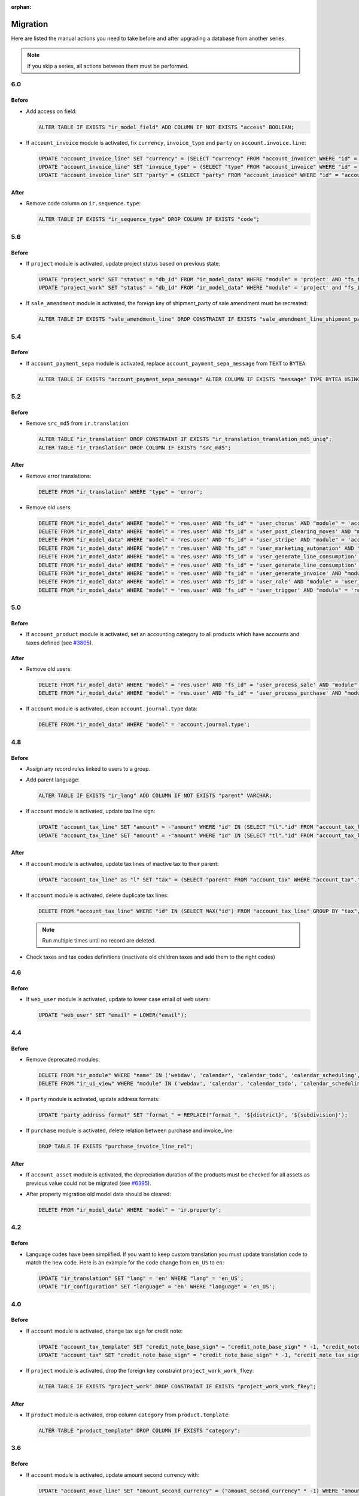 :orphan:

.. _index-migration:

Migration
=========

Here are listed the manual actions you need to take before and after upgrading
a database from another series.

.. note::
   If you skip a series, all actions between them must be performed.

6.0
---

Before
~~~~~~

* Add access on field:

  .. code-block:: SQL

     ALTER TABLE IF EXISTS "ir_model_field" ADD COLUMN IF NOT EXISTS "access" BOOLEAN;

* If ``account_invoice`` module is activated, fix ``currency``,
  ``invoice_type`` and ``party`` on ``account.invoice.line``:

  .. code-block:: SQL

     UPDATE "account_invoice_line" SET "currency" = (SELECT "currency" FROM "account_invoice" WHERE "id" = "account_invoice_line"."invoice") WHERE "invoice" IS NOT NULL;
     UPDATE "account_invoice_line" SET "invoice_type" = (SELECT "type" FROM "account_invoice" WHERE "id" = "account_invoice_line"."invoice") WHERE "invoice_type" IS NOT NULL AND "invoice" IS NOT NULL;
     UPDATE "account_invoice_line" SET "party" = (SELECT "party" FROM "account_invoice" WHERE "id" = "account_invoice_line"."invoice") WHERE "party" IS NOT NULL AND "invoice" IS NOT NULL;

After
~~~~~

* Remove code column on ``ir.sequence.type``:

  .. code-block:: SQL

     ALTER TABLE IF EXISTS "ir_sequence_type" DROP COLUMN IF EXISTS "code";

5.6
---

Before
~~~~~~

* If ``project`` module is activated, update project status based on previous
  state:

  .. code-block:: SQL

     UPDATE "project_work" SET "status" = "db_id" FROM "ir_model_data" WHERE "module" = 'project' AND "fs_id" = 'work_open_status' AND "state" = 'opened';
     UPDATE "project_work" SET "status" = "db_id" FROM "ir_model_data" WHERE "module" = 'project' and "fs_id" = 'work_done_status' AND "state" = 'done';

* If ``sale_amendment`` module is activated, the foreign key of shipment_party
  of sale amendment must be recreated:

  .. code-block:: SQL

     ALTER TABLE IF EXISTS "sale_amendment_line" DROP CONSTRAINT IF EXISTS "sale_amendment_line_shipment_party_fkey";

5.4
---

Before
~~~~~~

* If ``account_payment_sepa`` module is activated, replace
  ``account_payment_sepa_message`` from ``TEXT`` to ``BYTEA``:

  .. code-block:: SQL

     ALTER TABLE IF EXISTS "account_payment_sepa_message" ALTER COLUMN IF EXISTS "message" TYPE BYTEA USING "message"::BYTEA;

5.2
---

Before
~~~~~~

* Remove ``src_md5`` from ``ir.translation``:

  .. code-block:: SQL

     ALTER TABLE "ir_translation" DROP CONSTRAINT IF EXISTS "ir_translation_translation_md5_uniq";
     ALTER TABLE "ir_translation" DROP COLUMN IF EXISTS "src_md5";

After
~~~~~

* Remove error translations:

  .. code-block:: SQL

     DELETE FROM "ir_translation" WHERE "type" = 'error';

* Remove old users:

  .. code-block:: SQL

     DELETE FROM "ir_model_data" WHERE "model" = 'res.user' AND "fs_id" = 'user_chorus' AND "module" = 'account_fr_chorus';
     DELETE FROM "ir_model_data" WHERE "model" = 'res.user' AND "fs_id" = 'user_post_clearing_moves' AND "module" = 'account_payment_clearing';
     DELETE FROM "ir_model_data" WHERE "model" = 'res.user' AND "fs_id" = 'user_stripe' AND "module" = 'account_payment_stripe';
     DELETE FROM "ir_model_data" WHERE "model" = 'res.user' AND "fs_id" = 'user_marketing_automation' AND "module" = 'marketing_automation';
     DELETE FROM "ir_model_data" WHERE "model" = 'res.user' AND "fs_id" = 'user_generate_line_consumption' AND "module" = 'sale_subscription';
     DELETE FROM "ir_model_data" WHERE "model" = 'res.user' AND "fs_id" = 'user_generate_line_consumption' AND "module" = 'sale_subscription';
     DELETE FROM "ir_model_data" WHERE "model" = 'res.user' AND "fs_id" = 'user_generate_invoice' AND "module" = 'sale_subscription';
     DELETE FROM "ir_model_data" WHERE "model" = 'res.user' AND "fs_id" = 'user_role' AND "module" = 'user_role';
     DELETE FROM "ir_model_data" WHERE "model" = 'res.user' AND "fs_id" = 'user_trigger' AND "module" = 'res';

5.0
---

Before
~~~~~~

* If ``account_product`` module is activated, set an accounting category to all
  products which have accounts and taxes defined (see `#3805
  <https://bugs.tryton.org/3805>`_).

After
~~~~~

* Remove old users:

  .. code-block:: SQL

     DELETE FROM "ir_model_data" WHERE "model" = 'res.user' AND "fs_id" = 'user_process_sale' AND "module" = 'sale';
     DELETE FROM "ir_model_data" WHERE "model" = 'res.user' AND "fs_id" = 'user_process_purchase' AND "module" = 'purchase';

* If ``account`` module is activated, clean ``account.journal.type`` data:

  .. code-block:: SQL

     DELETE FROM "ir_model_data" WHERE "model" = 'account.journal.type';

4.8
---

Before
~~~~~~

* Assign any record rules linked to users to a group.

* Add parent language:

  .. code-block:: SQL

     ALTER TABLE IF EXISTS "ir_lang" ADD COLUMN IF NOT EXISTS "parent" VARCHAR;

* If ``account`` module is activated, update tax line sign:

  .. code-block:: SQL

     UPDATE "account_tax_line" SET "amount" = -"amount" WHERE "id" IN (SELECT "tl"."id" FROM "account_tax_line" AS "tl" JOIN "account_move_line" AS "ml" ON "tl"."move_line" = "ml"."id" JOIN "account_move" AS "m" ON "ml"."move" = "m"."id" JOIN "account_invoice" AS "i" ON "i"."id" = CAST(SUBSTRING("m"."origin", 17) AS INTEGER) AND "m"."origin" like 'account.invoice,%' WHERE "tl"."amount" > 0 AND "ml"."credit" > 0 AND "i"."type" = 'in');
     UPDATE "account_tax_line" SET "amount" = -"amount" WHERE "id" IN (SELECT "tl"."id" FROM "account_tax_line" AS "tl" JOIN "account_move_line" AS "ml" ON "tl"."move_line" = "ml"."id" JOIN "account_move" AS "m" ON "ml"."move" = "m"."id" JOIN "account_invoice" AS "i" ON "i"."id" = CAST(SUBSTRING("m"."origin", 17) AS INTEGER) AND "m"."origin" like 'account.invoice,%' WHERE "tl"."amount" > 0 AND "ml"."debit" > 0 AND "i"."type" = 'out');


After
~~~~~

* If ``account`` module is activated, update tax lines of inactive tax to their
  parent:

  .. code-block:: SQL

     UPDATE "account_tax_line" as "l" SET "tax" = (SELECT "parent" FROM "account_tax" WHERE "account_tax"."id" = "tax") FROM "account_tax" as "t" WHERE "l"."tax" = "t"."id" AND "t"."active" = false;

* If ``account`` module is activated, delete duplicate tax lines:

  .. code-block:: SQL

      DELETE FROM "account_tax_line" WHERE "id" IN (SELECT MAX("id") FROM "account_tax_line" GROUP BY "tax", "amount", "type", "move_line" HAVING count(*) > 1);

  .. note:: Run multiple times until no record are deleted.

* Check taxes and tax codes definitions (inactivate old children taxes and add
  them to the right codes)

4.6
---

Before
~~~~~~

* If ``web_user`` module is activated, update to lower case email of web users:

  .. code-block:: SQL

      UPDATE "web_user" SET "email" = LOWER("email");

4.4
---

Before
~~~~~~

* Remove deprecated modules:

  .. code-block:: SQL

     DELETE FROM "ir_module" WHERE "name" IN ('webdav', 'calendar', 'calendar_todo', 'calendar_scheduling', 'calendar_classification', 'party_vcarddav');
     DELETE FROM "ir_ui_view" WHERE "module" IN ('webdav', 'calendar', 'calendar_todo', 'calendar_scheduling', 'calendar_classification', 'party_vcarddav');

* If ``party`` module is activated, update address formats:

  .. code-block:: SQL

     UPDATE "party_address_format" SET "format_" = REPLACE("format_", '${district}', '${subdivision}');

* If ``purchase`` module is activated, delete relation between purchase and invoice_line:

  .. code-block:: SQL

     DROP TABLE IF EXISTS "purchase_invoice_line_rel";

After
~~~~~

* If ``account_asset`` module is activated, the depreciation duration of the
  products must be checked for all assets as previous value could not be
  migrated (see `#6395 <https://bugs.tryton.org/6395>`_).

* After property migration old model data should be cleared:

  .. code-block:: SQL

     DELETE FROM "ir_model_data" WHERE "model" = 'ir.property';

4.2
---

Before
~~~~~~

* Language codes have been simplified.
  If you want to keep custom translation you must update translation code to
  match the new code.
  Here is an example for the code change from ``en_US`` to ``en``:

  .. code-block:: SQL

     UPDATE "ir_translation" SET "lang" = 'en' WHERE "lang" = 'en_US';
     UPDATE "ir_configuration" SET "language" = 'en' WHERE "language" = 'en_US';

4.0
---

Before
~~~~~~

* If ``account`` module is activated, change tax sign for credit note:

  .. code-block:: SQL

     UPDATE "account_tax_template" SET "credit_note_base_sign" = "credit_note_base_sign" * -1, "credit_note_tax_sign" = "credit_note_tax_sign" * -1;
     UPDATE "account_tax" SET "credit_note_base_sign" = "credit_note_base_sign" * -1, "credit_note_tax_sign" = "credit_note_tax_sign" * -1;

* If ``project`` module is activated, drop the foreign key constraint
  ``project_work_work_fkey``:

  .. code-block:: SQL

     ALTER TABLE IF EXISTS "project_work" DROP CONSTRAINT IF EXISTS "project_work_work_fkey";

After
~~~~~

* If ``product`` module is activated, drop column ``category`` from
  ``product.template``:

  .. code-block:: SQL

     ALTER TABLE "product_template" DROP COLUMN IF EXISTS "category";


3.6
---

Before
~~~~~~

* If ``account`` module is activated, update amount second currency with:

  .. code-block:: SQL

     UPDATE "account_move_line" SET "amount_second_currency" = ("amount_second_currency" * -1) WHERE "amount_second_currency" IS NOT NULL AND SIGN("amount_second_currency") != SIGN("debit" - "credit");
